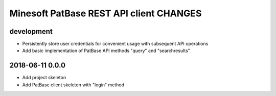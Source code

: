 ########################################
Minesoft PatBase REST API client CHANGES
########################################


development
===========
- Persistently store user credentials for convenient usage with subsequent API operations
- Add basic implementation of PatBase API methods "query" and "searchresults"


2018-06-11 0.0.0
================
- Add project skeleton
- Add PatBase client skeleton with "login" method
